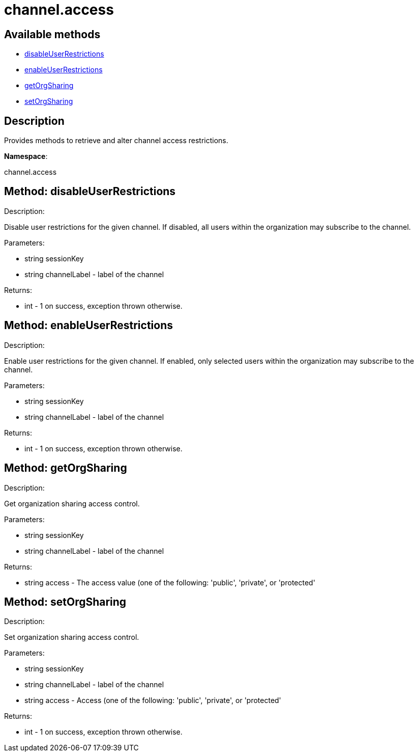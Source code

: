 [#apidoc-channel_access]
= channel.access


== Available methods

* <<apidoc-channel_access-disableUserRestrictions-224885737,disableUserRestrictions>>
* <<apidoc-channel_access-enableUserRestrictions-1030952115,enableUserRestrictions>>
* <<apidoc-channel_access-getOrgSharing-1836406440,getOrgSharing>>
* <<apidoc-channel_access-setOrgSharing-267368044,setOrgSharing>>

== Description

Provides methods to retrieve and alter channel access restrictions.

*Namespace*:

channel.access


[#apidoc-channel_access-disableUserRestrictions-224885737]
== Method: disableUserRestrictions 

Description:

Disable user restrictions for the given channel.  If disabled,
 all users within the organization may subscribe to the channel.




Parameters:

  * [.string]#string#  sessionKey
 
* [.string]#string#  channelLabel - label of the channel
 

Returns:

* [.int]#int#  - 1 on success, exception thrown otherwise.
 



[#apidoc-channel_access-enableUserRestrictions-1030952115]
== Method: enableUserRestrictions 

Description:

Enable user restrictions for the given channel. If enabled, only
 selected users within the organization may subscribe to the channel.




Parameters:

  * [.string]#string#  sessionKey
 
* [.string]#string#  channelLabel - label of the channel
 

Returns:

* [.int]#int#  - 1 on success, exception thrown otherwise.
 



[#apidoc-channel_access-getOrgSharing-1836406440]
== Method: getOrgSharing 

Description:

Get organization sharing access control.




Parameters:

  * [.string]#string#  sessionKey
 
* [.string]#string#  channelLabel - label of the channel
 

Returns:

* [.string]#string#  access - The access value (one of the following: 'public', 'private', or 'protected'
 



[#apidoc-channel_access-setOrgSharing-267368044]
== Method: setOrgSharing 

Description:

Set organization sharing access control.




Parameters:

  * [.string]#string#  sessionKey
 
* [.string]#string#  channelLabel - label of the channel
 
* [.string]#string#  access - Access (one of the
                  following: 'public', 'private', or 'protected'
 

Returns:

* [.int]#int#  - 1 on success, exception thrown otherwise.
 


